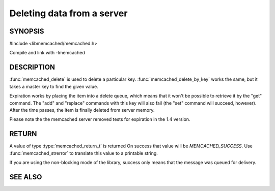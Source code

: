 ===========================
Deleting data from a server
===========================

.. index:: object: memcached_st

--------
SYNOPSIS
--------


#include <libmemcached/memcached.h>
 
.. function:: memcached_return_t memcached_delete (memcached_st *ptr, const char *key, size_t key_length, time_t expiration)

.. function:: memcached_return_t memcached_delete_by_key (memcached_st *ptr, const char *group_key, size_t group_key_length, const char *key, size_t key_length, time_t expiration)

Compile and link with -lmemcached

-----------
DESCRIPTION
-----------


:func:`memcached_delete` is used to delete a particular key. 
:func:`memcached_delete_by_key` works the same, but it takes a master key 
to find the given value.

Expiration works by placing the item into a delete queue, which means that
it won't be possible to retrieve it by the "get" command. The "add" and 
"replace" commands with this key will also fail (the "set" command will 
succeed, however). After the time passes, the item is finally deleted from server memory.

Please note the the memcached server removed tests for expiration in
the 1.4 version.


------
RETURN
------


A value of type :type:`memcached_return_t` is returned
On success that value will be `MEMCACHED_SUCCESS`.
Use :func:`memcached_strerror` to translate this value to a printable 
string.

If you are using the non-blocking mode of the library, success only
means that the message was queued for delivery.



--------
SEE ALSO
--------

.. only:: man

  :manpage:`memcached(1)` :manpage:`libmemcached(3)` :manpage:`memcached_strerror(3)`
